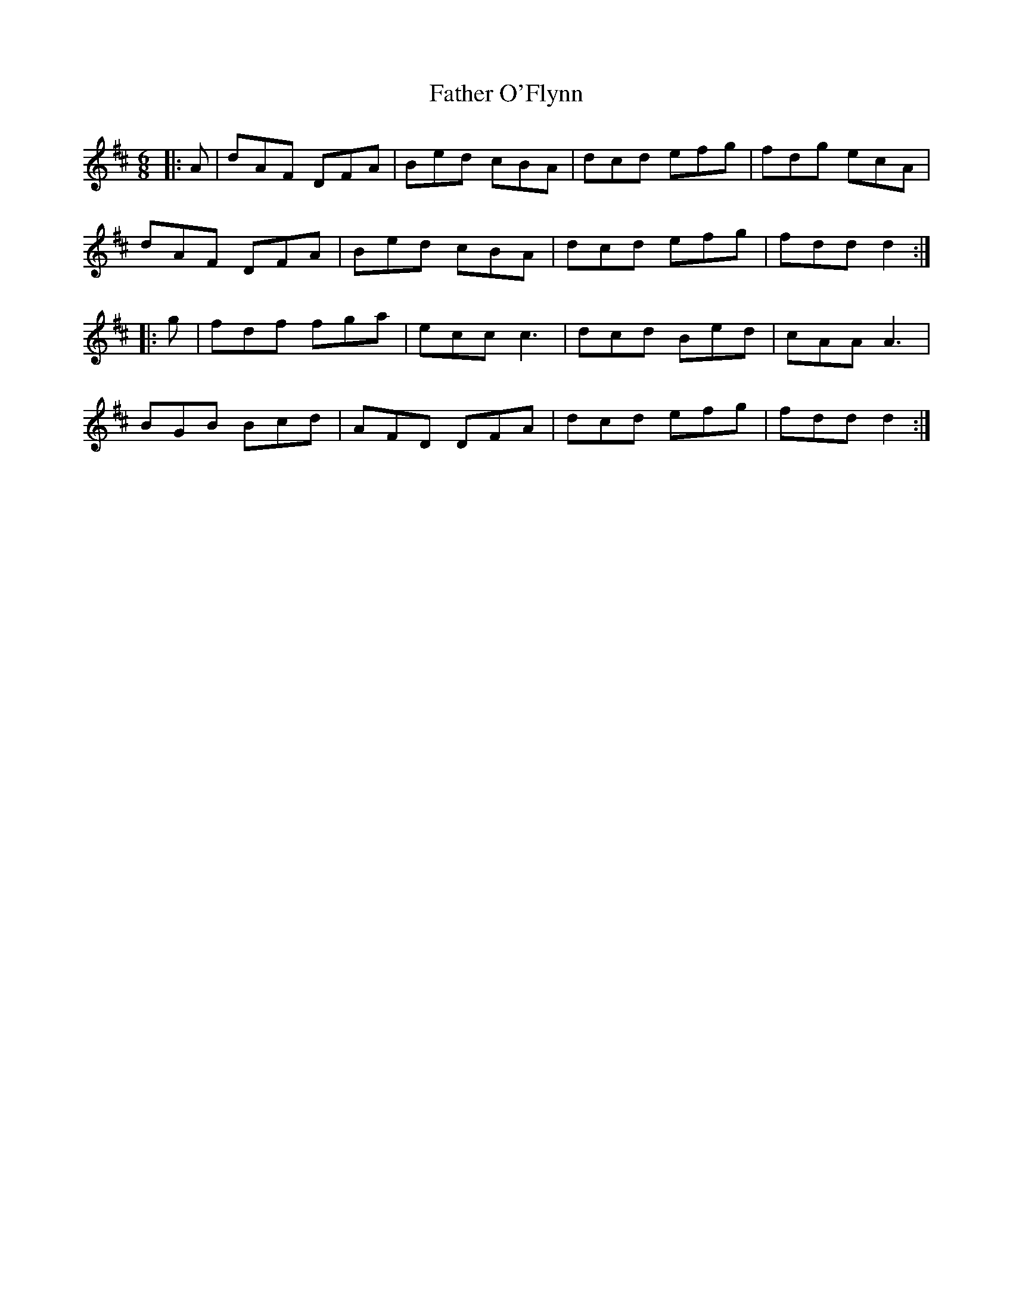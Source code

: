 X: 12753
T: Father O'Flynn
R: jig
M: 6/8
K: Dmajor
|:A|dAF DFA|Bed cBA|dcd efg|fdg ecA|
dAF DFA|Bed cBA|dcd efg|fdd d2:|
|:g|fdf fga|ecc c3|dcd Bed|cAA A3|
BGB Bcd|AFD DFA|dcd efg|fdd d2:|

